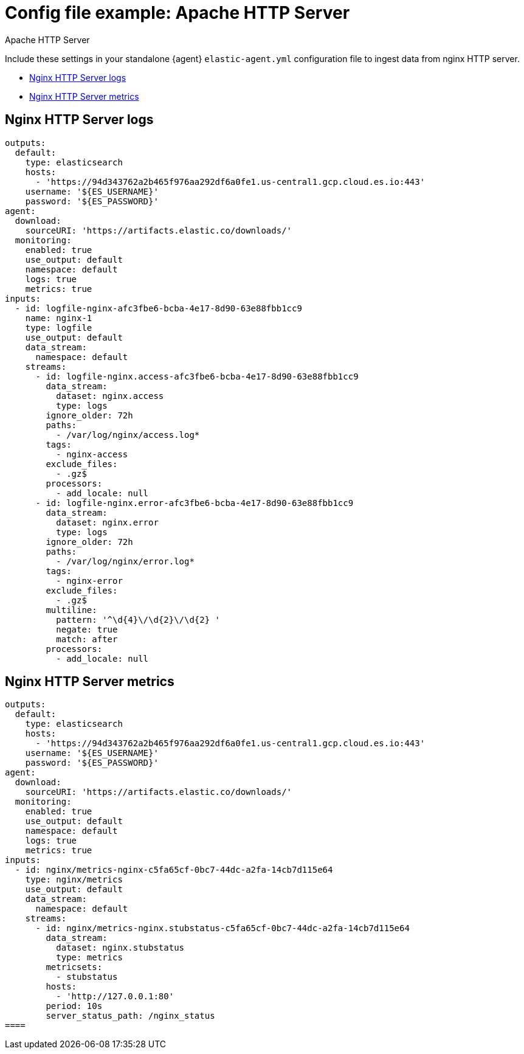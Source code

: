 [[config-file-example-apache]]
= Config file example: Apache HTTP Server

++++
<titleabbrev>Apache HTTP Server</titleabbrev>
++++

Include these settings in your standalone {agent} `elastic-agent.yml` configuration file to ingest data from nginx HTTP server.

* <<config-file-example-nginx-logs>>
* <<config-file-example-nginx-metrics>>

[[config-file-example-nginx-logs]]
== Nginx HTTP Server logs

["source","yaml"]
----
outputs:
  default:
    type: elasticsearch
    hosts:
      - 'https://94d343762a2b465f976aa292df6a0fe1.us-central1.gcp.cloud.es.io:443'
    username: '${ES_USERNAME}'
    password: '${ES_PASSWORD}'
agent:
  download:
    sourceURI: 'https://artifacts.elastic.co/downloads/'
  monitoring:
    enabled: true
    use_output: default
    namespace: default
    logs: true
    metrics: true
inputs:
  - id: logfile-nginx-afc3fbe6-bcba-4e17-8d90-63e88fbb1cc9
    name: nginx-1
    type: logfile
    use_output: default
    data_stream:
      namespace: default
    streams:
      - id: logfile-nginx.access-afc3fbe6-bcba-4e17-8d90-63e88fbb1cc9
        data_stream:
          dataset: nginx.access
          type: logs
        ignore_older: 72h
        paths:
          - /var/log/nginx/access.log*
        tags:
          - nginx-access
        exclude_files:
          - .gz$
        processors:
          - add_locale: null
      - id: logfile-nginx.error-afc3fbe6-bcba-4e17-8d90-63e88fbb1cc9
        data_stream:
          dataset: nginx.error
          type: logs
        ignore_older: 72h
        paths:
          - /var/log/nginx/error.log*
        tags:
          - nginx-error
        exclude_files:
          - .gz$
        multiline:
          pattern: '^\d{4}\/\d{2}\/\d{2} '
          negate: true
          match: after
        processors:
          - add_locale: null
----




[[config-file-example-nginx-metrics]]
== Nginx HTTP Server metrics

["source","yaml"]
----
outputs:
  default:
    type: elasticsearch
    hosts:
      - 'https://94d343762a2b465f976aa292df6a0fe1.us-central1.gcp.cloud.es.io:443'
    username: '${ES_USERNAME}'
    password: '${ES_PASSWORD}'
agent:
  download:
    sourceURI: 'https://artifacts.elastic.co/downloads/'
  monitoring:
    enabled: true
    use_output: default
    namespace: default
    logs: true
    metrics: true
inputs:
  - id: nginx/metrics-nginx-c5fa65cf-0bc7-44dc-a2fa-14cb7d115e64
    type: nginx/metrics
    use_output: default
    data_stream:
      namespace: default
    streams:
      - id: nginx/metrics-nginx.stubstatus-c5fa65cf-0bc7-44dc-a2fa-14cb7d115e64
        data_stream:
          dataset: nginx.stubstatus
          type: metrics
        metricsets:
          - stubstatus
        hosts:
          - 'http://127.0.0.1:80'
        period: 10s
        server_status_path: /nginx_status
====